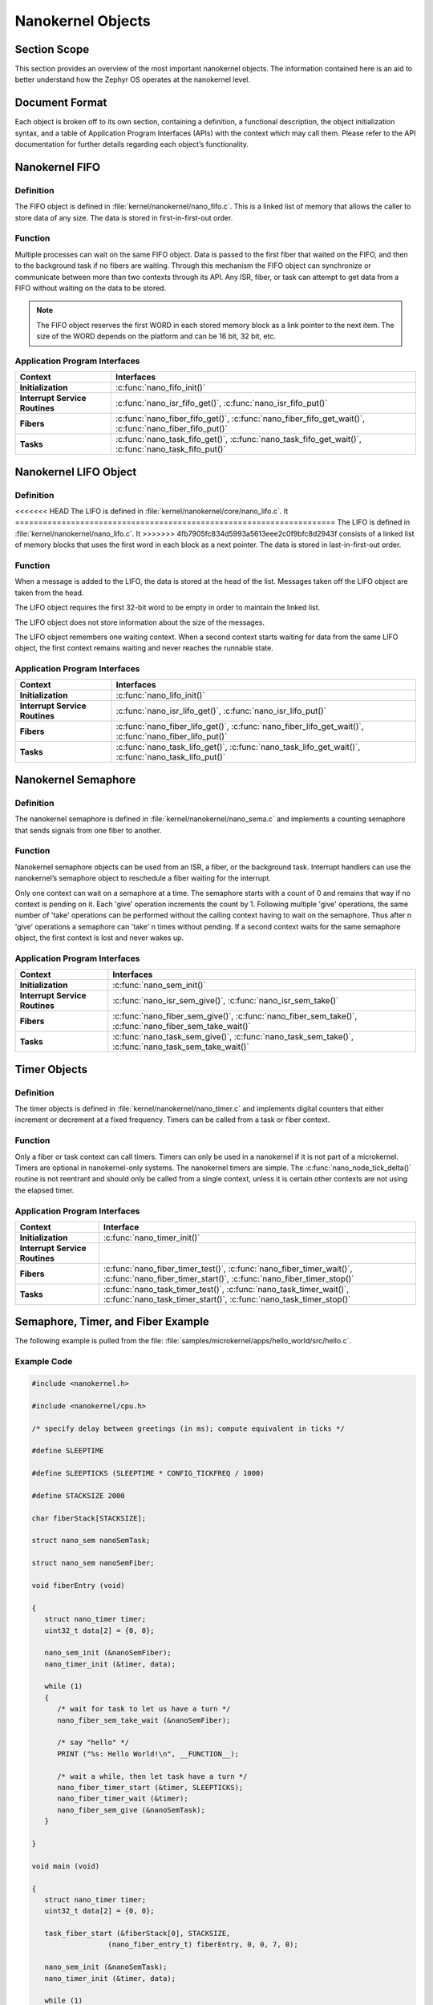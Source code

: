 .. _nanokernelObjects:

Nanokernel Objects
##################

Section Scope
*************

This section provides an overview of the most important nanokernel
objects. The information contained here is an aid to better understand
how the Zephyr OS operates at the nanokernel level.

Document Format
***************


Each object is broken off to its own section, containing a definition, a
functional description, the object initialization syntax, and a table
of Application Program Interfaces (APIs) with the context which may
call them. Please refer to the API documentation for further details
regarding each object’s functionality.

Nanokernel FIFO
***************

Definition
==========


The FIFO object is defined in :file:`kernel/nanokernel/nano_fifo.c`.
This is a linked list of memory that allows the caller to store data of
any size. The data is stored in first-in-first-out order.

Function
========


Multiple processes can wait on the same FIFO object. Data is passed to
the first fiber that waited on the FIFO, and then to the background
task if no fibers are waiting. Through this mechanism the FIFO object
can synchronize or communicate between more than two contexts through
its API. Any ISR, fiber, or task can attempt to get data from a FIFO
without waiting on the data to be stored.

.. note::

   The FIFO object reserves the first WORD in each stored memory
   block as a link pointer to the next item. The size of the WORD
   depends on the platform and can be 16 bit, 32 bit, etc.

Application Program Interfaces
==============================

+--------------------------------+--------------------------------------------------------------------------------------------------------+
| **Context**                    | **Interfaces**                                                                                         |
+--------------------------------+--------------------------------------------------------------------------------------------------------+
| **Initialization**             | :c:func:`nano_fifo_init()`                                                                             |
+--------------------------------+--------------------------------------------------------------------------------------------------------+
| **Interrupt Service Routines** | :c:func:`nano_isr_fifo_get()`, :c:func:`nano_isr_fifo_put()`                                           |
+--------------------------------+--------------------------------------------------------------------------------------------------------+
| **Fibers**                     | :c:func:`nano_fiber_fifo_get()`, :c:func:`nano_fiber_fifo_get_wait()`, :c:func:`nano_fiber_fifo_put()` |
+--------------------------------+--------------------------------------------------------------------------------------------------------+
| **Tasks**                      | :c:func:`nano_task_fifo_get()`, :c:func:`nano_task_fifo_get_wait()`, :c:func:`nano_task_fifo_put()`    |
+--------------------------------+--------------------------------------------------------------------------------------------------------+

Nanokernel LIFO Object
**********************

Definition
==========

<<<<<<< HEAD
The LIFO is defined in :file:`kernel/nanokernel/core/nano_lifo.c`. It
=====================================================================
The LIFO is defined in :file:`kernel/nanokernel/nano_lifo.c`. It
>>>>>>> 4fb7905fc834d5993a5613eee2c0f9bfc8d2943f
consists of a linked list of memory blocks that uses the first word in
each block as a next pointer. The data is stored in last-in-first-out
order.

Function
========

When a message is added to the LIFO, the data is stored at the head of
the list. Messages taken off the LIFO object are taken from the head.

The LIFO object requires the first 32-bit word to be empty in order to
maintain the linked list.

The LIFO object does not store information about the size of the
messages.

The LIFO object remembers one waiting context. When a second context
starts waiting for data from the same LIFO object, the first context
remains waiting and never reaches the runnable state.

Application Program Interfaces
==============================

+--------------------------------+--------------------------------------------------------------------------------------------------------+
| **Context**                    | **Interfaces**                                                                                         |
+--------------------------------+--------------------------------------------------------------------------------------------------------+
| **Initialization**             | :c:func:`nano_lifo_init()`                                                                             |
+--------------------------------+--------------------------------------------------------------------------------------------------------+
| **Interrupt Service Routines** | :c:func:`nano_isr_lifo_get()`, :c:func:`nano_isr_lifo_put()`                                           |
+--------------------------------+--------------------------------------------------------------------------------------------------------+
| **Fibers**                     | :c:func:`nano_fiber_lifo_get()`, :c:func:`nano_fiber_lifo_get_wait()`, :c:func:`nano_fiber_lifo_put()` |
+--------------------------------+--------------------------------------------------------------------------------------------------------+
| **Tasks**                      | :c:func:`nano_task_lifo_get()`, :c:func:`nano_task_lifo_get_wait()`, :c:func:`nano_task_lifo_put()`    |
+--------------------------------+--------------------------------------------------------------------------------------------------------+

Nanokernel Semaphore
********************


Definition
==========

The nanokernel semaphore is defined in
:file:`kernel/nanokernel/nano_sema.c` and implements a counting
semaphore that sends signals from one fiber to another.

Function
========

Nanokernel semaphore objects can be used from an ISR, a fiber, or the
background task. Interrupt handlers can use the nanokernel’s semaphore
object to reschedule a fiber waiting for the interrupt.

Only one context can wait on a semaphore at a time. The semaphore starts
with a count of 0 and remains that way if no context is pending on it.
Each 'give' operation increments the count by 1. Following multiple
'give' operations, the same number of 'take' operations can be
performed without the calling context having to wait on the semaphore.
Thus after n 'give' operations a semaphore can 'take' n times without
pending. If a second context waits for the same semaphore object, the
first context is lost and never wakes up.

Application Program Interfaces
==============================

+--------------------------------+--------------------------------------------------------------------------------------------------------+
| Context                        | Interfaces                                                                                             |
+================================+========================================================================================================+
| **Initialization**             | :c:func:`nano_sem_init()`                                                                              |
+--------------------------------+--------------------------------------------------------------------------------------------------------+
| **Interrupt Service Routines** | :c:func:`nano_isr_sem_give()`, :c:func:`nano_isr_sem_take()`                                           |
+--------------------------------+--------------------------------------------------------------------------------------------------------+
| **Fibers**                     | :c:func:`nano_fiber_sem_give()`, :c:func:`nano_fiber_sem_take()`, :c:func:`nano_fiber_sem_take_wait()` |
+--------------------------------+--------------------------------------------------------------------------------------------------------+
| **Tasks**                      | :c:func:`nano_task_sem_give()`, :c:func:`nano_task_sem_take()`, :c:func:`nano_task_sem_take_wait()`    |
+--------------------------------+--------------------------------------------------------------------------------------------------------+

Timer Objects
*************

Definition
==========

The timer objects is defined in :file:`kernel/nanokernel/nano_timer.c`
and implements digital counters that either increment or decrement at a
fixed frequency. Timers can be called from a task or fiber context.

Function
========

Only a fiber or task context can call timers. Timers can only be used in
a nanokernel if it is not part of a microkernel. Timers are optional in
nanokernel-only systems. The nanokernel timers are simple. The
:c:func:`nano_node_tick_delta()` routine is not reentrant and should
only be called from a single context, unless it is certain other
contexts are not using the elapsed timer.


Application Program Interfaces
==============================

+--------------------------------+---------------------------------------------------------------------------------------------------------------------------------------------+
| **Context**                    | **Interface**                                                                                                                               |
+--------------------------------+---------------------------------------------------------------------------------------------------------------------------------------------+
| **Initialization**             | :c:func:`nano_timer_init()`                                                                                                                 |
+--------------------------------+---------------------------------------------------------------------------------------------------------------------------------------------+
| **Interrupt Service Routines** |                                                                                                                                             |
+--------------------------------+---------------------------------------------------------------------------------------------------------------------------------------------+
| **Fibers**                     | :c:func:`nano_fiber_timer_test()`, :c:func:`nano_fiber_timer_wait()`, :c:func:`nano_fiber_timer_start()`, :c:func:`nano_fiber_timer_stop()` |
+--------------------------------+---------------------------------------------------------------------------------------------------------------------------------------------+
| **Tasks**                      | :c:func:`nano_task_timer_test()`, :c:func:`nano_task_timer_wait()`, :c:func:`nano_task_timer_start()`, :c:func:`nano_task_timer_stop()`     |
+--------------------------------+---------------------------------------------------------------------------------------------------------------------------------------------+

Semaphore, Timer, and Fiber Example
***********************************


The following example is pulled from the file:
:file:`samples/microkernel/apps/hello_world/src/hello.c`.

Example Code
============

.. code-block:: c

   #include <nanokernel.h>

   #include <nanokernel/cpu.h>

   /* specify delay between greetings (in ms); compute equivalent in ticks */

   #define SLEEPTIME

   #define SLEEPTICKS (SLEEPTIME * CONFIG_TICKFREQ / 1000)

   #define STACKSIZE 2000

   char fiberStack[STACKSIZE];

   struct nano_sem nanoSemTask;

   struct nano_sem nanoSemFiber;

   void fiberEntry (void)

   {
      struct nano_timer timer;
      uint32_t data[2] = {0, 0};

      nano_sem_init (&nanoSemFiber);
      nano_timer_init (&timer, data);

      while (1)
      {
         /* wait for task to let us have a turn */
         nano_fiber_sem_take_wait (&nanoSemFiber);

         /* say "hello" */
         PRINT ("%s: Hello World!\n", __FUNCTION__);

         /* wait a while, then let task have a turn */
         nano_fiber_timer_start (&timer, SLEEPTICKS);
         nano_fiber_timer_wait (&timer);
         nano_fiber_sem_give (&nanoSemTask);
      }

   }

   void main (void)

   {
      struct nano_timer timer;
      uint32_t data[2] = {0, 0};

      task_fiber_start (&fiberStack[0], STACKSIZE,
                     (nano_fiber_entry_t) fiberEntry, 0, 0, 7, 0);

      nano_sem_init (&nanoSemTask);
      nano_timer_init (&timer, data);

      while (1)
      {
         /* say "hello" */
         PRINT ("%s: Hello World!\n", __FUNCTION__);

         /* wait a while, then let fiber have a turn */
         nano_task_timer_start (&timer, SLEEPTICKS);
         nano_task_timer_wait (&timer);
         nano_task_sem_give (&nanoSemFiber);

         /* now wait for fiber to let us have a turn */
         nano_task_sem_take_wait (&nanoSemTask);
      }

   }

Step-by-Step Description
========================

 A quick breakdown of the major objects in use
by this sample includes:

- One fiber, executing in the :c:func:`fiberEntry()` routine.

- The background task, executing in the :c:func:`main()` routine.

- Two semaphores (*nanoSemTask*, *nanoSemFiber*),

- Two timers:

   + One local to the fiber (timer)

   + One local to background task (timer)

First, the background task starts executing main(). The background task
calls task_fiber_start initializing and starting the fiber. Since a
fiber is available to be run, the background task is pre-empted and the
fiber begins running.

Execution jumps to fiberEntry. nanoSemFiber and the fiber-local timer
before dropping into the while loop, where it takes and waits on
nanoSemFiber. task_fiber_start.

The background task initializes nanoSemTask and the task-local timer.

The following steps repeat endlessly:

#. The background task execution begins at the top of the main while
   loop and prints, “main: Hello World!”

#. The background task then starts a timer for SLEEPTICKS in the
   future, and waits for that timer to expire.


#. Once the timer expires, it signals the fiber by giving the
   nanoSemFiber semaphore, which in turn marks the fiber as runnable.

#. The fiber, now marked as runnable, pre-empts the background
   process, allowing execution to jump to the fiber.
   nano_fiber_sem_take_wait.

#. The fiber then prints, “fiberEntry: Hello World!” It starts a time
   for SLEEPTICKS in the future and waits for that timer to expire. The
   fiber is marked as not runnable, and execution jumps to the
   background task.

#. The background task then takes and waits on the nanoSemTask
   semaphore.

#. Once the timer expires, the fiber signals the background task by
   giving the nanoSemFiber semaphore. The background task is marked as
   runnable, but code execution continues in the fiber, since fibers
   take priority over the background task. The fiber execution
   continues to the top of the while loop, where it takes and waits on
   nanoSemFiber. The fiber is marked as not runnable, and the
   background task is scheduled.

#. The background task execution picks up after the call to
   :c:func:`nano_task_sem_take_wait()`. It jumps to the top of the
   while loop.
